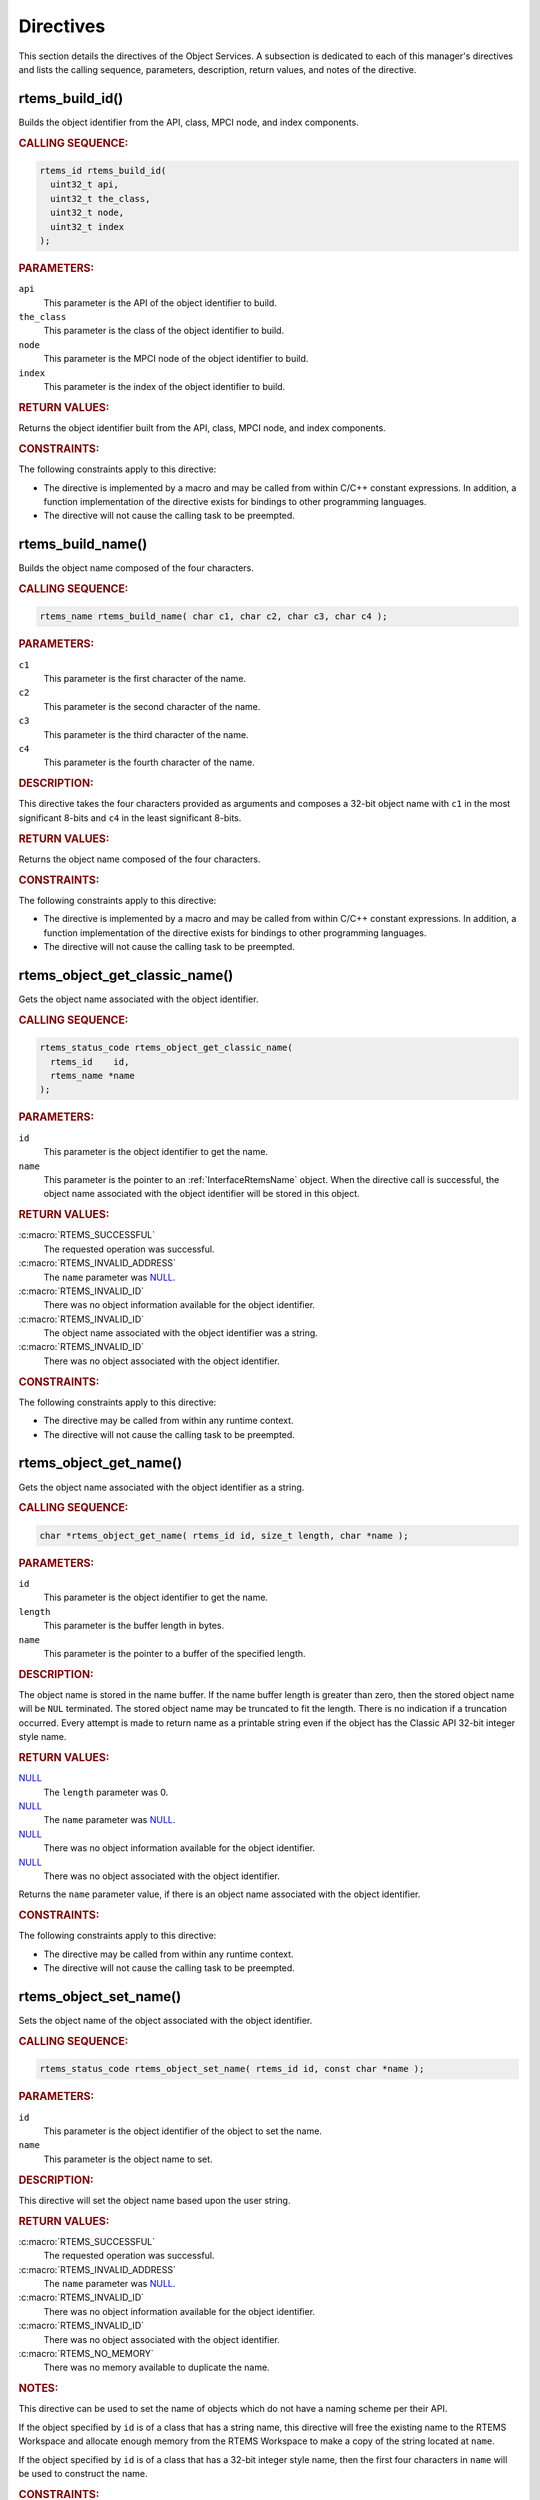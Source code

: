 .. SPDX-License-Identifier: CC-BY-SA-4.0

.. Copyright (C) 2020, 2021 embedded brains GmbH (http://www.embedded-brains.de)
.. Copyright (C) 1988, 2009 On-Line Applications Research Corporation (OAR)

.. This file is part of the RTEMS quality process and was automatically
.. generated.  If you find something that needs to be fixed or
.. worded better please post a report or patch to an RTEMS mailing list
.. or raise a bug report:
..
.. https://www.rtems.org/bugs.html
..
.. For information on updating and regenerating please refer to the How-To
.. section in the Software Requirements Engineering chapter of the
.. RTEMS Software Engineering manual.  The manual is provided as a part of
.. a release.  For development sources please refer to the online
.. documentation at:
..
.. https://docs.rtems.org

.. _ObjectServicesDirectives:

Directives
==========

This section details the directives of the Object Services. A subsection is
dedicated to each of this manager's directives and lists the calling sequence,
parameters, description, return values, and notes of the directive.

.. Generated from spec:/rtems/object/if/build-id

.. raw:: latex

    \clearpage

.. index:: rtems_build_id()

.. _InterfaceRtemsBuildId:

rtems_build_id()
----------------

Builds the object identifier from the API, class, MPCI node, and index
components.

.. rubric:: CALLING SEQUENCE:

.. code-block:: c

    rtems_id rtems_build_id(
      uint32_t api,
      uint32_t the_class,
      uint32_t node,
      uint32_t index
    );

.. rubric:: PARAMETERS:

``api``
    This parameter is the API of the object identifier to build.

``the_class``
    This parameter is the class of the object identifier to build.

``node``
    This parameter is the MPCI node of the object identifier to build.

``index``
    This parameter is the index of the object identifier to build.

.. rubric:: RETURN VALUES:

Returns the object identifier built from the API, class, MPCI node, and index
components.

.. rubric:: CONSTRAINTS:

The following constraints apply to this directive:

* The directive is implemented by a macro and may be called from within C/C++
  constant expressions.  In addition, a function implementation of the
  directive exists for bindings to other programming languages.

* The directive will not cause the calling task to be preempted.

.. Generated from spec:/rtems/object/if/build-name

.. raw:: latex

    \clearpage

.. index:: rtems_build_name()

.. _InterfaceRtemsBuildName:

rtems_build_name()
------------------

Builds the object name composed of the four characters.

.. rubric:: CALLING SEQUENCE:

.. code-block:: c

    rtems_name rtems_build_name( char c1, char c2, char c3, char c4 );

.. rubric:: PARAMETERS:

``c1``
    This parameter is the first character of the name.

``c2``
    This parameter is the second character of the name.

``c3``
    This parameter is the third character of the name.

``c4``
    This parameter is the fourth character of the name.

.. rubric:: DESCRIPTION:

This directive takes the four characters provided as arguments and composes a
32-bit object name with ``c1`` in the most significant 8-bits and ``c4`` in the
least significant 8-bits.

.. rubric:: RETURN VALUES:

Returns the object name composed of the four characters.

.. rubric:: CONSTRAINTS:

The following constraints apply to this directive:

* The directive is implemented by a macro and may be called from within C/C++
  constant expressions.  In addition, a function implementation of the
  directive exists for bindings to other programming languages.

* The directive will not cause the calling task to be preempted.

.. Generated from spec:/rtems/object/if/get-classic-name

.. raw:: latex

    \clearpage

.. index:: rtems_object_get_classic_name()

.. _InterfaceRtemsObjectGetClassicName:

rtems_object_get_classic_name()
-------------------------------

Gets the object name associated with the object identifier.

.. rubric:: CALLING SEQUENCE:

.. code-block:: c

    rtems_status_code rtems_object_get_classic_name(
      rtems_id    id,
      rtems_name *name
    );

.. rubric:: PARAMETERS:

``id``
    This parameter is the object identifier to get the name.

``name``
    This parameter is the pointer to an :ref:`InterfaceRtemsName` object.  When
    the directive call is successful, the object name associated with the
    object identifier will be stored in this object.

.. rubric:: RETURN VALUES:

:c:macro:`RTEMS_SUCCESSFUL`
    The requested operation was successful.

:c:macro:`RTEMS_INVALID_ADDRESS`
    The ``name`` parameter was `NULL
    <https://en.cppreference.com/w/c/types/NULL>`_.

:c:macro:`RTEMS_INVALID_ID`
    There was no object information available for the object identifier.

:c:macro:`RTEMS_INVALID_ID`
    The object name associated with the object identifier was a string.

:c:macro:`RTEMS_INVALID_ID`
    There was no object associated with the object identifier.

.. rubric:: CONSTRAINTS:

The following constraints apply to this directive:

* The directive may be called from within any runtime context.

* The directive will not cause the calling task to be preempted.

.. Generated from spec:/rtems/object/if/get-name

.. raw:: latex

    \clearpage

.. index:: rtems_object_get_name()

.. _InterfaceRtemsObjectGetName:

rtems_object_get_name()
-----------------------

Gets the object name associated with the object identifier as a string.

.. rubric:: CALLING SEQUENCE:

.. code-block:: c

    char *rtems_object_get_name( rtems_id id, size_t length, char *name );

.. rubric:: PARAMETERS:

``id``
    This parameter is the object identifier to get the name.

``length``
    This parameter is the buffer length in bytes.

``name``
    This parameter is the pointer to a buffer of the specified length.

.. rubric:: DESCRIPTION:

The object name is stored in the name buffer.  If the name buffer length is
greater than zero, then the stored object name will be ``NUL`` terminated. The
stored object name may be truncated to fit the length.  There is no indication
if a truncation occurred.  Every attempt is made to return name as a printable
string even if the object has the Classic API 32-bit integer style name.

.. rubric:: RETURN VALUES:

`NULL <https://en.cppreference.com/w/c/types/NULL>`_
    The ``length`` parameter was 0.

`NULL <https://en.cppreference.com/w/c/types/NULL>`_
    The ``name`` parameter was `NULL
    <https://en.cppreference.com/w/c/types/NULL>`_.

`NULL <https://en.cppreference.com/w/c/types/NULL>`_
    There was no object information available for the object identifier.

`NULL <https://en.cppreference.com/w/c/types/NULL>`_
    There was no object associated with the object identifier.

Returns the ``name`` parameter value, if there is an object name associated
with the object identifier.

.. rubric:: CONSTRAINTS:

The following constraints apply to this directive:

* The directive may be called from within any runtime context.

* The directive will not cause the calling task to be preempted.

.. Generated from spec:/rtems/object/if/set-name

.. raw:: latex

    \clearpage

.. index:: rtems_object_set_name()

.. _InterfaceRtemsObjectSetName:

rtems_object_set_name()
-----------------------

Sets the object name of the object associated with the object identifier.

.. rubric:: CALLING SEQUENCE:

.. code-block:: c

    rtems_status_code rtems_object_set_name( rtems_id id, const char *name );

.. rubric:: PARAMETERS:

``id``
    This parameter is the object identifier of the object to set the name.

``name``
    This parameter is the object name to set.

.. rubric:: DESCRIPTION:

This directive will set the object name based upon the user string.

.. rubric:: RETURN VALUES:

:c:macro:`RTEMS_SUCCESSFUL`
    The requested operation was successful.

:c:macro:`RTEMS_INVALID_ADDRESS`
    The ``name`` parameter was `NULL
    <https://en.cppreference.com/w/c/types/NULL>`_.

:c:macro:`RTEMS_INVALID_ID`
    There was no object information available for the object identifier.

:c:macro:`RTEMS_INVALID_ID`
    There was no object associated with the object identifier.

:c:macro:`RTEMS_NO_MEMORY`
    There was no memory available to duplicate the name.

.. rubric:: NOTES:

This directive can be used to set the name of objects which do not have a
naming scheme per their API.

If the object specified by ``id`` is of a class that has a string name, this
directive will free the existing name to the RTEMS Workspace and allocate
enough memory from the RTEMS Workspace to make a copy of the string located at
``name``.

If the object specified by ``id`` is of a class that has a 32-bit integer style
name, then the first four characters in ``name`` will be used to construct the
name.

.. rubric:: CONSTRAINTS:

The following constraints apply to this directive:

* The directive may be called from within device driver initialization context.

* The directive may be called from within task context.

* The directive may obtain and release the object allocator mutex.  This may
  cause the calling task to be preempted.

.. Generated from spec:/rtems/object/if/id-get-api

.. raw:: latex

    \clearpage

.. index:: rtems_object_id_get_api()

.. _InterfaceRtemsObjectIdGetApi:

rtems_object_id_get_api()
-------------------------

Gets the API component of the object identifier.

.. rubric:: CALLING SEQUENCE:

.. code-block:: c

    int rtems_object_id_get_api( rtems_id id );

.. rubric:: PARAMETERS:

``id``
    This parameter is the object identifier with the API component to get.

.. rubric:: RETURN VALUES:

Returns the API component of the object identifier.

.. rubric:: NOTES:

This directive does not validate the object identifier provided in ``id``.

.. rubric:: CONSTRAINTS:

The following constraints apply to this directive:

* The directive is implemented by a macro and may be called from within C/C++
  constant expressions.  In addition, a function implementation of the
  directive exists for bindings to other programming languages.

* The directive will not cause the calling task to be preempted.

.. Generated from spec:/rtems/object/if/id-get-class

.. raw:: latex

    \clearpage

.. index:: rtems_object_id_get_class()

.. _InterfaceRtemsObjectIdGetClass:

rtems_object_id_get_class()
---------------------------

Gets the class component of the object identifier.

.. rubric:: CALLING SEQUENCE:

.. code-block:: c

    int rtems_object_id_get_class( rtems_id id );

.. rubric:: PARAMETERS:

``id``
    This parameter is the object identifier with the class component to get.

.. rubric:: RETURN VALUES:

Returns the class component of the object identifier.

.. rubric:: NOTES:

This directive does not validate the object identifier provided in ``id``.

.. rubric:: CONSTRAINTS:

The following constraints apply to this directive:

* The directive is implemented by a macro and may be called from within C/C++
  constant expressions.  In addition, a function implementation of the
  directive exists for bindings to other programming languages.

* The directive will not cause the calling task to be preempted.

.. Generated from spec:/rtems/object/if/id-get-node

.. raw:: latex

    \clearpage

.. index:: rtems_object_id_get_node()

.. _InterfaceRtemsObjectIdGetNode:

rtems_object_id_get_node()
--------------------------

Gets the MPCI node component of the object identifier.

.. rubric:: CALLING SEQUENCE:

.. code-block:: c

    int rtems_object_id_get_node( rtems_id id );

.. rubric:: PARAMETERS:

``id``
    This parameter is the object identifier with the MPCI node component to
    get.

.. rubric:: RETURN VALUES:

Returns the MPCI node component of the object identifier.

.. rubric:: NOTES:

This directive does not validate the object identifier provided in ``id``.

.. rubric:: CONSTRAINTS:

The following constraints apply to this directive:

* The directive is implemented by a macro and may be called from within C/C++
  constant expressions.  In addition, a function implementation of the
  directive exists for bindings to other programming languages.

* The directive will not cause the calling task to be preempted.

.. Generated from spec:/rtems/object/if/id-get-index

.. raw:: latex

    \clearpage

.. index:: rtems_object_id_get_index()

.. _InterfaceRtemsObjectIdGetIndex:

rtems_object_id_get_index()
---------------------------

Gets the index component of the object identifier.

.. rubric:: CALLING SEQUENCE:

.. code-block:: c

    int rtems_object_id_get_index( rtems_id id );

.. rubric:: PARAMETERS:

``id``
    This parameter is the object identifier with the index component to get.

.. rubric:: RETURN VALUES:

Returns the index component of the object identifier.

.. rubric:: NOTES:

This directive does not validate the object identifier provided in ``id``.

.. rubric:: CONSTRAINTS:

The following constraints apply to this directive:

* The directive is implemented by a macro and may be called from within C/C++
  constant expressions.  In addition, a function implementation of the
  directive exists for bindings to other programming languages.

* The directive will not cause the calling task to be preempted.

.. Generated from spec:/rtems/object/if/id-api-minimum

.. raw:: latex

    \clearpage

.. index:: rtems_object_id_api_minimum()

.. _InterfaceRtemsObjectIdApiMinimum:

rtems_object_id_api_minimum()
-----------------------------

Gets the lowest valid value for the API component of an object identifier.

.. rubric:: CALLING SEQUENCE:

.. code-block:: c

    int rtems_object_id_api_minimum( void );

.. rubric:: RETURN VALUES:

Returns the lowest valid value for the API component of an object identifier.

.. rubric:: CONSTRAINTS:

The following constraints apply to this directive:

* The directive is implemented by a macro and may be called from within C/C++
  constant expressions.  In addition, a function implementation of the
  directive exists for bindings to other programming languages.

* The directive will not cause the calling task to be preempted.

.. Generated from spec:/rtems/object/if/id-api-maximum

.. raw:: latex

    \clearpage

.. index:: rtems_object_id_api_maximum()

.. _InterfaceRtemsObjectIdApiMaximum:

rtems_object_id_api_maximum()
-----------------------------

Gets the highest valid value for the API component of an object identifier.

.. rubric:: CALLING SEQUENCE:

.. code-block:: c

    int rtems_object_id_api_maximum( void );

.. rubric:: RETURN VALUES:

Returns the highest valid value for the API component of an object identifier.

.. rubric:: CONSTRAINTS:

The following constraints apply to this directive:

* The directive is implemented by a macro and may be called from within C/C++
  constant expressions.  In addition, a function implementation of the
  directive exists for bindings to other programming languages.

* The directive will not cause the calling task to be preempted.

.. Generated from spec:/rtems/object/if/api-minimum-class

.. raw:: latex

    \clearpage

.. index:: rtems_object_api_minimum_class()

.. _InterfaceRtemsObjectApiMinimumClass:

rtems_object_api_minimum_class()
--------------------------------

Gets the lowest valid class value of the object API.

.. rubric:: CALLING SEQUENCE:

.. code-block:: c

    int rtems_object_api_minimum_class( int api );

.. rubric:: PARAMETERS:

``api``
    This parameter is the object API to get the lowest valid class value.

.. rubric:: RETURN VALUES:

``-1``
    The object API was invalid.

Returns the lowest valid class value of the object API.

.. rubric:: CONSTRAINTS:

The following constraints apply to this directive:

* The directive may be called from within any runtime context.

* The directive will not cause the calling task to be preempted.

.. Generated from spec:/rtems/object/if/api-maximum-class

.. raw:: latex

    \clearpage

.. index:: rtems_object_api_maximum_class()

.. _InterfaceRtemsObjectApiMaximumClass:

rtems_object_api_maximum_class()
--------------------------------

Gets the highest valid class value of the object API.

.. rubric:: CALLING SEQUENCE:

.. code-block:: c

    int rtems_object_api_maximum_class( int api );

.. rubric:: PARAMETERS:

``api``
    This parameter is the object API to get the highest valid class value.

.. rubric:: RETURN VALUES:

``0``
    The object API was invalid.

Returns the highest valid class value of the object API.

.. rubric:: CONSTRAINTS:

The following constraints apply to this directive:

* The directive may be called from within any runtime context.

* The directive will not cause the calling task to be preempted.

.. Generated from spec:/rtems/object/if/get-api-name

.. raw:: latex

    \clearpage

.. index:: rtems_object_get_api_name()

.. _InterfaceRtemsObjectGetApiName:

rtems_object_get_api_name()
---------------------------

Gets a descriptive name of the object API.

.. rubric:: CALLING SEQUENCE:

.. code-block:: c

    const char *rtems_object_get_api_name( int api );

.. rubric:: PARAMETERS:

``api``
    This parameter is the object API to get the name.

.. rubric:: RETURN VALUES:

"BAD API"
    The API was invalid.

Returns a descriptive name of the API, if the API was valid.

.. rubric:: NOTES:

The string returned is from constant space.  Do not modify or free it.

.. rubric:: CONSTRAINTS:

The following constraints apply to this directive:

* The directive may be called from within any runtime context.

* The directive will not cause the calling task to be preempted.

.. Generated from spec:/rtems/object/if/get-api-class-name

.. raw:: latex

    \clearpage

.. index:: rtems_object_get_api_class_name()

.. _InterfaceRtemsObjectGetApiClassName:

rtems_object_get_api_class_name()
---------------------------------

Gets a descriptive name of the object class of the object API.

.. rubric:: CALLING SEQUENCE:

.. code-block:: c

    const char *rtems_object_get_api_class_name( int the_api, int the_class );

.. rubric:: PARAMETERS:

``the_api``
    This parameter is the object API of the object class.

``the_class``
    This parameter is the object class of the object API to get the name.

.. rubric:: RETURN VALUES:

"BAD API"
    The API was invalid.

"BAD CLASS"
    The class of the API was invalid.

Returns a descriptive name of the class of the API, if the class of the API and
the API were valid.

.. rubric:: NOTES:

The string returned is from constant space.  Do not modify or free it.

.. rubric:: CONSTRAINTS:

The following constraints apply to this directive:

* The directive may be called from within any runtime context.

* The directive will not cause the calling task to be preempted.

.. Generated from spec:/rtems/object/if/get-class-information

.. raw:: latex

    \clearpage

.. index:: rtems_object_get_class_information()

.. _InterfaceRtemsObjectGetClassInformation:

rtems_object_get_class_information()
------------------------------------

Gets the object class information of the object class of the object API.

.. rubric:: CALLING SEQUENCE:

.. code-block:: c

    rtems_status_code rtems_object_get_class_information(
      int                                 the_api,
      int                                 the_class,
      rtems_object_api_class_information *info
    );

.. rubric:: PARAMETERS:

``the_api``
    This parameter is the object API of the object class.

``the_class``
    This parameter is the object class of the object API to get the class
    information.

``info``
    This parameter is the pointer to an
    :ref:`InterfaceRtemsObjectApiClassInformation` object.  When the directive
    call is successful, the object class information of the class of the API
    will be stored in this object.

.. rubric:: RETURN VALUES:

:c:macro:`RTEMS_SUCCESSFUL`
    The requested operation was successful.

:c:macro:`RTEMS_INVALID_ADDRESS`
    The ``info`` parameter was `NULL
    <https://en.cppreference.com/w/c/types/NULL>`_.

:c:macro:`RTEMS_INVALID_NUMBER`
    The class of the API or the API was invalid.

.. rubric:: CONSTRAINTS:

The following constraints apply to this directive:

* The directive may be called from within any runtime context.

* The directive will not cause the calling task to be preempted.

.. Generated from spec:/rtems/object/if/get-local-node

.. raw:: latex

    \clearpage

.. index:: rtems_object_get_local_node()

.. _InterfaceRtemsObjectGetLocalNode:

rtems_object_get_local_node()
-----------------------------

Gets the local MPCI node number.

.. rubric:: CALLING SEQUENCE:

.. code-block:: c

    uint16_t rtems_object_get_local_node( void );

.. rubric:: RETURN VALUES:

Returns the local MPCI node number.

.. rubric:: CONSTRAINTS:

The following constraints apply to this directive:

* The directive may be called from within any runtime context.

* The directive will not cause the calling task to be preempted.

.. Generated from spec:/rtems/object/if/id-initial

.. raw:: latex

    \clearpage

.. index:: RTEMS_OBJECT_ID_INITIAL()

.. _InterfaceRTEMSOBJECTIDINITIAL:

RTEMS_OBJECT_ID_INITIAL()
-------------------------

Builds the object identifier with the lowest index from the API, class, and
MPCI node components.

.. rubric:: CALLING SEQUENCE:

.. code-block:: c

    rtems_id RTEMS_OBJECT_ID_INITIAL(
      uint32_t api,
      uint32_t class,
      uint32_t node
    );

.. rubric:: PARAMETERS:

``api``
    This parameter is the API of the object identifier to build.

``class``
    This parameter is the class of the object identifier to build.

``node``
    This parameter is the MPCI node of the object identifier to build.

.. rubric:: RETURN VALUES:

Returns the object identifier with the lowest index built from the API, class,
and MPCI node components.

.. rubric:: CONSTRAINTS:

The following constraints apply to this directive:

* The directive may be called from within any runtime context.

* The directive will not cause the calling task to be preempted.
